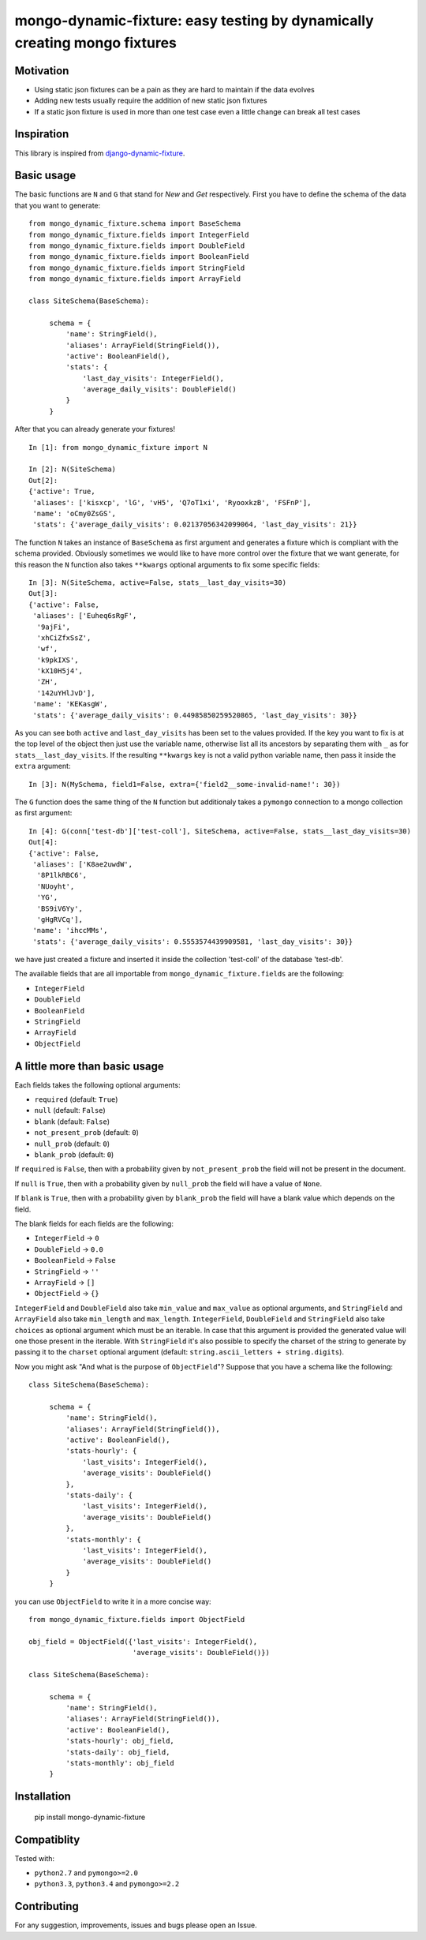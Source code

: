 mongo-dynamic-fixture: easy testing by dynamically creating mongo fixtures
==========================================================================

.. image:: https://travis-ci.org/se7entyse7en/mongo-dynamic-fixture.svg?branch=master
  :target: https://travis-ci.org/se7entyse7en/mongo-dynamic-fixture

.. image:: https://coveralls.io/repos/se7entyse7en/mongo-dynamic-fixture/badge.svg?branch=master&service=github
  :target: https://coveralls.io/github/se7entyse7en/mongo-dynamic-fixture?branch=master


Motivation
----------

* Using static json fixtures can be a pain as they are hard to maintain if the data evolves
* Adding new tests usually require the addition of new static json fixtures
* If a static json fixture is used in more than one test case even a little change can break all test cases


Inspiration
-----------

This library is inspired from `django-dynamic-fixture <https://github.com/paulocheque/django-dynamic-fixture>`_.


Basic usage
-----------

The basic functions are ``N`` and ``G`` that stand for *New* and *Get* respectively.
First you have to define the schema of the data that you want to generate:
::

    from mongo_dynamic_fixture.schema import BaseSchema
    from mongo_dynamic_fixture.fields import IntegerField
    from mongo_dynamic_fixture.fields import DoubleField
    from mongo_dynamic_fixture.fields import BooleanField
    from mongo_dynamic_fixture.fields import StringField
    from mongo_dynamic_fixture.fields import ArrayField

    class SiteSchema(BaseSchema):

         schema = {
             'name': StringField(),
             'aliases': ArrayField(StringField()),
             'active': BooleanField(),
             'stats': {
                 'last_day_visits': IntegerField(),
                 'average_daily_visits': DoubleField()
             }
         }

After that you can already generate your fixtures!
::

    In [1]: from mongo_dynamic_fixture import N

    In [2]: N(SiteSchema)
    Out[2]:
    {'active': True,
     'aliases': ['kisxcp', 'lG', 'vH5', 'Q7oT1xi', 'RyooxkzB', 'FSFnP'],
     'name': 'oCmy0ZsGS',
     'stats': {'average_daily_visits': 0.02137056342099064, 'last_day_visits': 21}}

The function ``N`` takes an instance of ``BaseSchema`` as first argument and generates a fixture which is compliant with the schema provided.
Obviously sometimes we would like to have more control over the fixture that we want generate, for this reason the ``N`` function also takes ``**kwargs`` optional arguments to fix some specific fields:
::

    In [3]: N(SiteSchema, active=False, stats__last_day_visits=30)
    Out[3]:
    {'active': False,
     'aliases': ['Euheq6sRgF',
      '9ajFi',
      'xhCiZfxSsZ',
      'wf',
      'k9pkIXS',
      'kX10H5j4',
      'ZH',
      '142uYHlJvD'],
     'name': 'KEKasgW',
     'stats': {'average_daily_visits': 0.44985850259520865, 'last_day_visits': 30}}

As you can see both ``active`` and ``last_day_visits`` has been set to the values provided. If the key you want to fix is at the top level of the object then just use the variable name, otherwise list all its ancestors by separating them with ``_`` as for ``stats__last_day_visits``. If the resulting ``**kwargs`` key is not a valid python variable name, then pass it inside the ``extra`` argument:
::

    In [3]: N(MySchema, field1=False, extra={'field2__some-invalid-name!': 30})


The ``G`` function does the same thing of the ``N`` function but additionaly takes a ``pymongo`` connection to a mongo collection as first argument:
::

    In [4]: G(conn['test-db']['test-coll'], SiteSchema, active=False, stats__last_day_visits=30)
    Out[4]:
    {'active': False,
     'aliases': ['K8ae2uwdW',
      '8P1lkRBC6',
      'NUoyht',
      'YG',
      'BS9iV6Yy',
      'gHgRVCq'],
     'name': 'ihccMMs',
     'stats': {'average_daily_visits': 0.5553574439909581, 'last_day_visits': 30}}

we have just created a fixture and inserted it inside the collection 'test-coll' of the database 'test-db'.

The available fields that are all importable from ``mongo_dynamic_fixture.fields`` are the following:

- ``IntegerField``
- ``DoubleField``
- ``BooleanField``
- ``StringField``
- ``ArrayField``
- ``ObjectField``


A little more than basic usage
------------------------------

Each fields takes the following optional arguments:

- ``required`` (default: ``True``)
- ``null`` (default: ``False``)
- ``blank`` (default: ``False``)
- ``not_present_prob`` (default: ``0``)
- ``null_prob`` (default: ``0``)
- ``blank_prob`` (default: ``0``)

If ``required`` is ``False``, then with a probability given by ``not_present_prob`` the field will not be present in the document.

If ``null`` is ``True``, then with a probability given by ``null_prob`` the field will have a value of ``None``.

If ``blank`` is ``True``, then with a probability given by ``blank_prob`` the field will have a blank value which depends on the field.

The blank fields for each fields are the following:

- ``IntegerField`` -> ``0``
- ``DoubleField`` -> ``0.0``
- ``BooleanField`` -> ``False``
- ``StringField`` -> ``''``
- ``ArrayField`` -> ``[]``
- ``ObjectField`` -> ``{}``

``IntegerField`` and ``DoubleField`` also take ``min_value`` and ``max_value`` as optional arguments, and ``StringField`` and ``ArrayField`` also take ``min_length`` and ``max_length``.
``IntegerField``, ``DoubleField`` and ``StringField`` also take ``choices`` as optional argument which must be an iterable. In case that this argument is provided the generated value will one those present in the iterable.
With ``StringField`` it's also possible to specify the charset of the string to generate by passing it to the ``charset`` optional argument (default: ``string.ascii_letters + string.digits``).

Now you might ask "And what is the purpose of ``ObjectField``"? Suppose that you have a schema like the following:
::

    class SiteSchema(BaseSchema):

         schema = {
             'name': StringField(),
             'aliases': ArrayField(StringField()),
             'active': BooleanField(),
             'stats-hourly': {
                 'last_visits': IntegerField(),
                 'average_visits': DoubleField()
             },
             'stats-daily': {
                 'last_visits': IntegerField(),
                 'average_visits': DoubleField()
             },
             'stats-monthly': {
                 'last_visits': IntegerField(),
                 'average_visits': DoubleField()
             }
         }

you can use ``ObjectField`` to write it in a more concise way:
::

    from mongo_dynamic_fixture.fields import ObjectField

    obj_field = ObjectField({'last_visits': IntegerField(),
                             'average_visits': DoubleField()})

    class SiteSchema(BaseSchema):

         schema = {
             'name': StringField(),
             'aliases': ArrayField(StringField()),
             'active': BooleanField(),
             'stats-hourly': obj_field,
             'stats-daily': obj_field,
             'stats-monthly': obj_field
         }



Installation
------------

    pip install mongo-dynamic-fixture


Compatiblity
------------

Tested with:

- ``python2.7`` and ``pymongo>=2.0``
- ``python3.3``, ``python3.4`` and ``pymongo>=2.2``


Contributing
------------

For any suggestion, improvements, issues and bugs please open an Issue.
